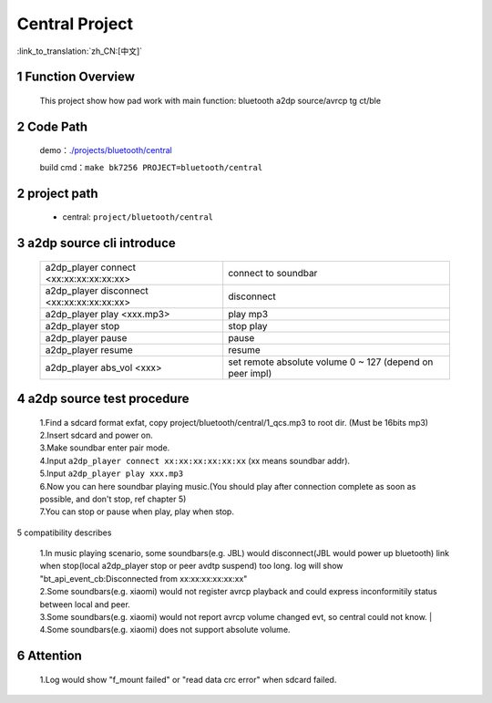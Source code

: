 Central Project
======================================

:link_to_translation:`zh_CN:[中文]`

1 Function Overview
-------------------------------------
    This project show how pad work with main function: bluetooth a2dp source/avrcp tg ct/ble

2 Code Path
-------------------------------------
	demo：`./projects/bluetooth/central <https://gitlab.bekencorp.com/wifi/armino/-/tree/main/projects/bluetooth/central>`_

	build cmd：``make bk7256 PROJECT=bluetooth/central``

2 project path
----------------------------
 - central: ``project/bluetooth/central``


3 a2dp source cli introduce
-------------------------------------

    +--------------------------------------------------+---------------------------------------+
    | a2dp_player connect <xx:xx:xx:xx:xx:xx>          | connect to soundbar                   |
    +--------------------------------------------------+---------------------------------------+
    | a2dp_player disconnect <xx:xx:xx:xx:xx:xx>       | disconnect                            |
    +--------------------------------------------------+---------------------------------------+
    | a2dp_player play <xxx.mp3>                       | play mp3                              |
    +--------------------------------------------------+---------------------------------------+
    | a2dp_player stop                                 | stop play                             |
    +--------------------------------------------------+---------------------------------------+
    | a2dp_player pause                                | pause                                 |
    +--------------------------------------------------+---------------------------------------+
    | a2dp_player resume                               | resume                                |
    +--------------------------------------------------+---------------------------------------+
    | a2dp_player abs_vol <xxx>                        | set remote absolute volume 0 ~ 127    |
    |                                                  | (depend on peer impl)                 |
    +--------------------------------------------------+---------------------------------------+
	
4 a2dp source test procedure
-------------------------------------

    | 1.Find a sdcard format exfat, copy project/bluetooth/central/1_qcs.mp3 to root dir. (Must be 16bits mp3)
    | 2.Insert sdcard and power on.
    | 3.Make soundbar enter pair mode.
    | 4.Input ``a2dp_player connect xx:xx:xx:xx:xx:xx`` (xx means soundbar addr).
    | 5.Input ``a2dp_player play xxx.mp3``
    | 6.Now you can here soundbar playing music.(You should play after connection complete as soon as possible, and don't stop, ref chapter 5)
    | 7.You can stop or pause when play, play when stop.


5 compatibility describes

    | 1.In music playing scenario, some soundbars(e.g. JBL) would disconnect(JBL would power up bluetooth) link when stop(local a2dp_player stop or peer avdtp suspend) too long. log will show "bt_api_event_cb:Disconnected from xx:xx:xx:xx:xx:xx"
    | 2.Some soundbars(e.g. xiaomi) would not register avrcp playback and could express inconformitily status between local and peer.
    | 3.Some soundbars(e.g. xiaomi) would not report avrcp volume changed evt, so central could not know.
	| 4.Some soundbars(e.g. xiaomi) does not support absolute volume.

6 Attention
-------------------------------------

    | 1.Log would show "f_mount failed" or "read data crc error" when sdcard failed.

